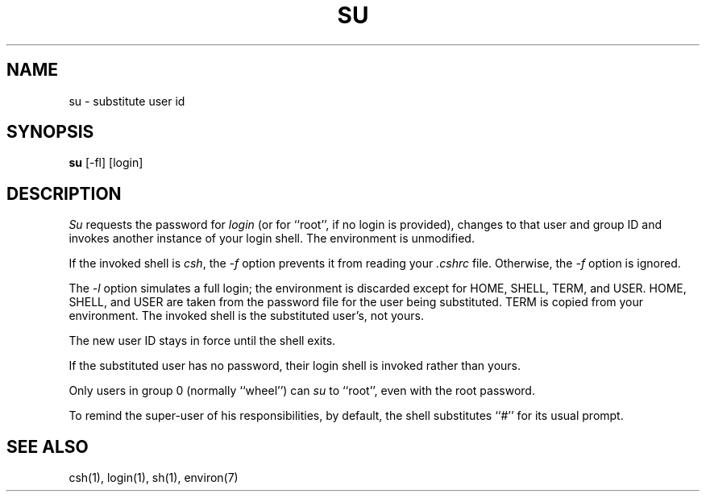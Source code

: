 .\" Copyright (c) 1980, 1988 Regents of the University of California.
.\" All rights reserved.  The Berkeley software License Agreement
.\" specifies the terms and conditions for redistribution.
.\"
.\"	@(#)su.1	6.4 (Berkeley) %G%
.\"
.TH SU 1 ""
.UC
.SH NAME
su \- substitute user id
.SH SYNOPSIS
.B su
[-fl] [login]
.SH DESCRIPTION
.I Su
requests the password for
.I login
(or for ``root'', if no login is provided), changes to that user and
group ID and invokes another instance of your login shell.
The environment is unmodified.
.PP
If the invoked shell is
.IR csh ,
the
.I -f
option prevents it from reading your
.I .cshrc
file.  Otherwise, the
.I -f
option is ignored.
.PP
The
.I -l
option simulates a full login; the environment is discarded except for
HOME, SHELL, TERM, and USER.  HOME, SHELL, and USER are taken from the
password file for the user being substituted.  TERM is copied from
your environment.  The invoked shell is the substituted user's, not
yours.
.PP
The new user ID stays in force until the shell exits.
.PP
If the substituted user has no password, their login shell is invoked
rather than yours.
.PP
Only users in group 0 (normally ``wheel'') can
.I su
to ``root'', even with the root password.
.PP
To remind the super-user of his responsibilities, by default,
the shell substitutes ``#'' for its usual prompt.
.SH "SEE ALSO"
csh(1), login(1), sh(1), environ(7)
